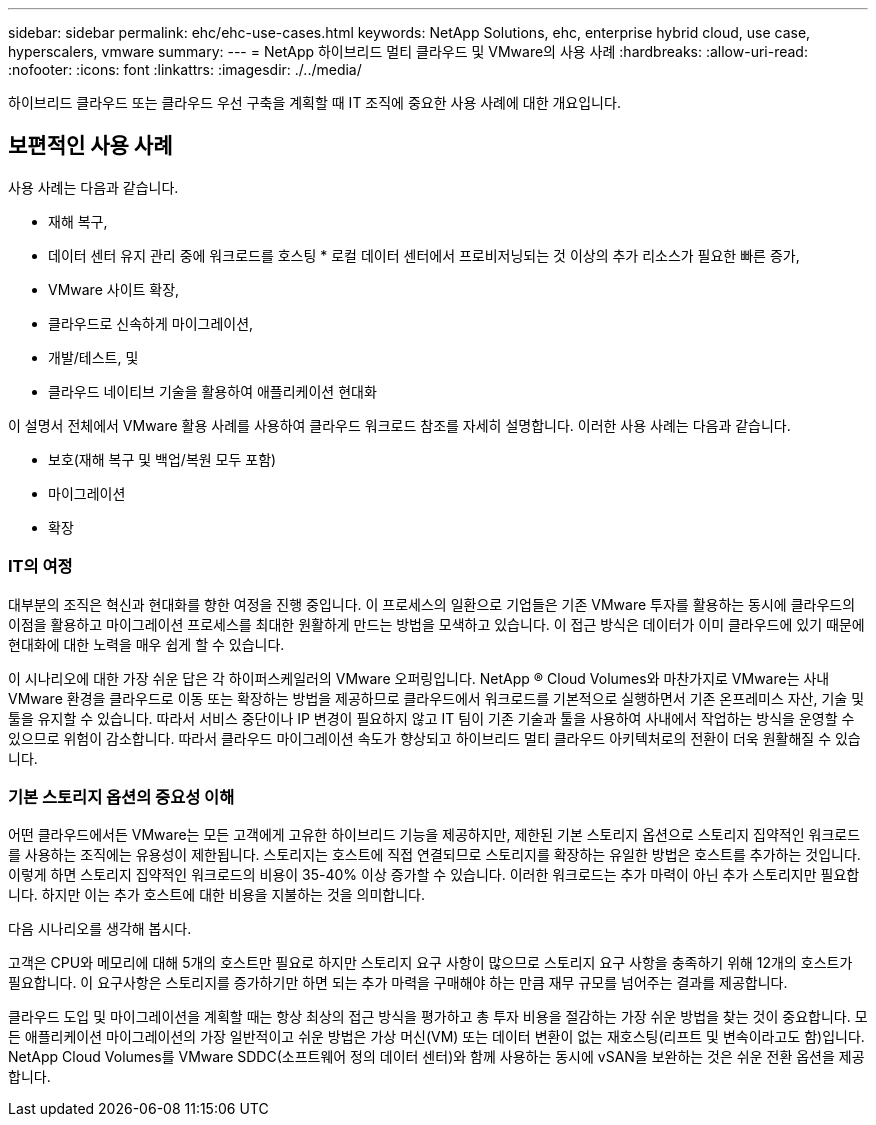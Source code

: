 ---
sidebar: sidebar 
permalink: ehc/ehc-use-cases.html 
keywords: NetApp Solutions, ehc, enterprise hybrid cloud, use case, hyperscalers, vmware 
summary:  
---
= NetApp 하이브리드 멀티 클라우드 및 VMware의 사용 사례
:hardbreaks:
:allow-uri-read: 
:nofooter: 
:icons: font
:linkattrs: 
:imagesdir: ./../media/


[role="lead"]
하이브리드 클라우드 또는 클라우드 우선 구축을 계획할 때 IT 조직에 중요한 사용 사례에 대한 개요입니다.



== 보편적인 사용 사례

사용 사례는 다음과 같습니다.

* 재해 복구,
* 데이터 센터 유지 관리 중에 워크로드를 호스팅 * 로컬 데이터 센터에서 프로비저닝되는 것 이상의 추가 리소스가 필요한 빠른 증가,
* VMware 사이트 확장,
* 클라우드로 신속하게 마이그레이션,
* 개발/테스트, 및
* 클라우드 네이티브 기술을 활용하여 애플리케이션 현대화


이 설명서 전체에서 VMware 활용 사례를 사용하여 클라우드 워크로드 참조를 자세히 설명합니다. 이러한 사용 사례는 다음과 같습니다.

* 보호(재해 복구 및 백업/복원 모두 포함)
* 마이그레이션
* 확장




=== IT의 여정

대부분의 조직은 혁신과 현대화를 향한 여정을 진행 중입니다. 이 프로세스의 일환으로 기업들은 기존 VMware 투자를 활용하는 동시에 클라우드의 이점을 활용하고 마이그레이션 프로세스를 최대한 원활하게 만드는 방법을 모색하고 있습니다. 이 접근 방식은 데이터가 이미 클라우드에 있기 때문에 현대화에 대한 노력을 매우 쉽게 할 수 있습니다.

이 시나리오에 대한 가장 쉬운 답은 각 하이퍼스케일러의 VMware 오퍼링입니다. NetApp ® Cloud Volumes와 마찬가지로 VMware는 사내 VMware 환경을 클라우드로 이동 또는 확장하는 방법을 제공하므로 클라우드에서 워크로드를 기본적으로 실행하면서 기존 온프레미스 자산, 기술 및 툴을 유지할 수 있습니다. 따라서 서비스 중단이나 IP 변경이 필요하지 않고 IT 팀이 기존 기술과 툴을 사용하여 사내에서 작업하는 방식을 운영할 수 있으므로 위험이 감소합니다. 따라서 클라우드 마이그레이션 속도가 향상되고 하이브리드 멀티 클라우드 아키텍처로의 전환이 더욱 원활해질 수 있습니다.



=== 기본 스토리지 옵션의 중요성 이해

어떤 클라우드에서든 VMware는 모든 고객에게 고유한 하이브리드 기능을 제공하지만, 제한된 기본 스토리지 옵션으로 스토리지 집약적인 워크로드를 사용하는 조직에는 유용성이 제한됩니다. 스토리지는 호스트에 직접 연결되므로 스토리지를 확장하는 유일한 방법은 호스트를 추가하는 것입니다. 이렇게 하면 스토리지 집약적인 워크로드의 비용이 35-40% 이상 증가할 수 있습니다. 이러한 워크로드는 추가 마력이 아닌 추가 스토리지만 필요합니다. 하지만 이는 추가 호스트에 대한 비용을 지불하는 것을 의미합니다.

다음 시나리오를 생각해 봅시다.

고객은 CPU와 메모리에 대해 5개의 호스트만 필요로 하지만 스토리지 요구 사항이 많으므로 스토리지 요구 사항을 충족하기 위해 12개의 호스트가 필요합니다. 이 요구사항은 스토리지를 증가하기만 하면 되는 추가 마력을 구매해야 하는 만큼 재무 규모를 넘어주는 결과를 제공합니다.

클라우드 도입 및 마이그레이션을 계획할 때는 항상 최상의 접근 방식을 평가하고 총 투자 비용을 절감하는 가장 쉬운 방법을 찾는 것이 중요합니다. 모든 애플리케이션 마이그레이션의 가장 일반적이고 쉬운 방법은 가상 머신(VM) 또는 데이터 변환이 없는 재호스팅(리프트 및 변속이라고도 함)입니다. NetApp Cloud Volumes를 VMware SDDC(소프트웨어 정의 데이터 센터)와 함께 사용하는 동시에 vSAN을 보완하는 것은 쉬운 전환 옵션을 제공합니다.
